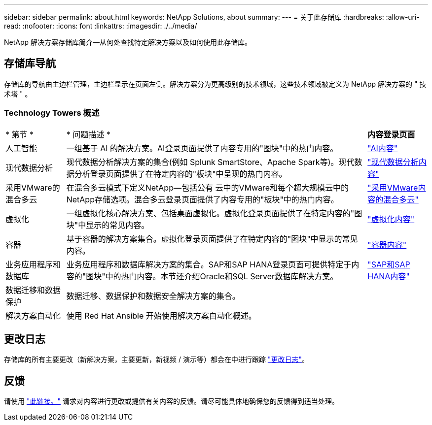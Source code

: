 ---
sidebar: sidebar 
permalink: about.html 
keywords: NetApp Solutions, about 
summary:  
---
= 关于此存储库
:hardbreaks:
:allow-uri-read: 
:nofooter: 
:icons: font
:linkattrs: 
:imagesdir: ./../media/


[role="lead"]
NetApp 解决方案存储库简介—从何处查找特定解决方案以及如何使用此存储库。



== 存储库导航

存储库的导航由主边栏管理，主边栏显示在页面左侧。解决方案分为更高级别的技术领域，这些技术领域被定义为 NetApp 解决方案的 " 技术塔 " 。



=== Technology Towers 概述

[cols="2,10,2"]
|===


| * 第节 * | * 问题描述 * | *内容登录页面* 


| 人工智能 | 一组基于 AI 的解决方案。AI登录页面提供了内容专用的"图块"中的热门内容。 | link:ai/index.html["AI内容"] 


| 现代数据分析 | 现代数据分析解决方案的集合(例如 Splunk SmartStore、Apache Spark等)。现代数据分析登录页面提供了在特定内容的"板块"中呈现的热门内容。 | link:data-analytics/index.html["现代数据分析内容"] 


| 采用VMware的混合多云 | 在混合多云模式下定义NetApp—包括公有 云中的VMware和每个超大规模云中的NetApp存储选项。混合多云登录页面提供了内容专用的"板块"中的热门内容。 | link:ehc/index.html["采用VMware内容的混合多云"] 


| 虚拟化 | 一组虚拟化核心解决方案、包括桌面虚拟化。虚拟化登录页面提供了在特定内容的"图块"中显示的常见内容。 | link:virtualization/index.html["虚拟化内容"] 


| 容器 | 基于容器的解决方案集合。虚拟化登录页面提供了在特定内容的"图块"中显示的常见内容。 | link:containers/index.html["容器内容"] 


| 业务应用程序和数据库 | 业务应用程序和数据库解决方案的集合。SAP和SAP HANA登录页面可提供特定于内容的"图块"中的热门内容。本节还介绍Oracle和SQL Server数据库解决方案。 | link:https://docs.netapp.com/us-en/netapp-solutions-sap/index.html["SAP和SAP HANA内容"] 


| 数据迁移和数据保护 | 数据迁移、数据保护和数据安全解决方案的集合。 |  


| 解决方案自动化 | 使用 Red Hat Ansible 开始使用解决方案自动化概述。 |  
|===


== 更改日志

存储库的所有主要更改（新解决方案，主要更新，新视频 / 演示等）都会在中进行跟踪 link:change-log-display.html["更改日志"]。



== 反馈

请使用 link:https://github.com/NetAppDocs/netapp-solutions/issues/new?body=%0d%0a%0d%0aFeedback:%20%0d%0aAdditional%20Comments:&title=Feedback["此链接。"] 请求对内容进行更改或提供有关内容的反馈。请尽可能具体地确保您的反馈得到适当处理。
